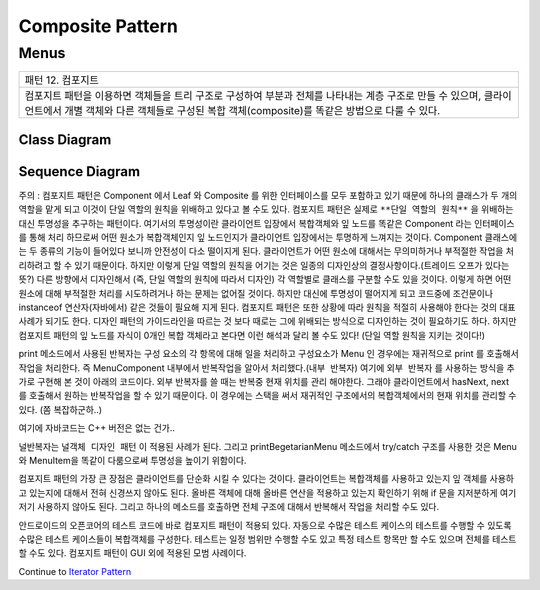
*****************
Composite Pattern
*****************

Menus
=====

+------------------------------------------------------------------------------+
|패턴 12. 컴포지트                                                             |
+------------------------------------------------------------------------------+
|컴포지트 패턴을 이용하면 객체들을 트리 구조로 구성하여 부분과 전체를 나타내는 |
|계층 구조로 만들 수 있으며, 클라이언트에서 개별 객체와 다른 객체들로 구성된   |
|복합 객체(composite)를 똑같은 방법으로 다룰 수 있다.                          |
+------------------------------------------------------------------------------+

.. image:: Composite.jpg
   :scale: 50 %
   :alt: GoF's Composite Pattern



Class Diagram
-------------

.. image:: Menus/Overview_of_Menus.jpg
   :scale: 50 %
   :alt: Class Diagram


Sequence Diagram
----------------

.. image:: Menus/SequenceDiagram1.jpg
   :scale: 50 %
   :alt: Sequence Diagram


주의 : 컴포지트 패턴은 Component 에서 Leaf 와 Composite 를 위한 인터페이스를
모두 포함하고 있기 때문에 하나의 클래스가 두 개의 역할을 맡게 되고 이것이 단일
역할의 원칙을 위배하고 있다고 볼 수도 있다. 컴포지트 패턴은 실제로 ``**단일
역할의 원칙**`` 을 위배하는 대신 투명성을 추구하는 패턴이다. 여기서의 투명성이란
클라이언트 입장에서 복합객체와 잎 노드를 똑같은 Component 라는 인터페이스를 통해
처리 하므로써 어떤 원소가 복합객체인지 잎 노드인지가 클라이언트 입장에서는
투명하게 느껴지는 것이다.
Component 클래스에는 두 종류의 기능이 들어있다 보니까 안전성이 다소 떨이지게
된다. 클라이언트가 어떤 원소에 대해서는 무의미하거나 부적절한 작업을 처리하려고
할 수 있기 때문이다. 하지만 이렇게 단일 역할의 원칙을 어기는 것은 일종의
디자인상의 결정사항이다.(트레이드 오프가 있다는 뜻?) 다른 방향에서 디자인해서
(즉, 단일 역할의 원칙에 따라서 디자인) 각 역할별로 클래스를 구분할 수도 있을
것이다. 이렇게 하면 어떤 원소에 대해 부적절한 처리를 시도하려거나 하는 문제는
없어질 것이다. 하지만 대신에 투명성이 떨어지게 되고 코드중에 조건문이나
instanceof 연산자(자바에서) 같은 것들이 필요해 지게 된다.
컴포지트 패턴은 또한 상황에 따라 원칙을 적절히 사용해야 한다는 것의 대표사례가
되기도 한다. 디자인 패턴의 가이드라인을 따르는 것 보다 때로는 그에 위배되는
방식으로 디자인하는 것이 필요하기도 하다.
하지만 컴포지트 패턴의 잎 노드를 자식이 0개인 복합 객체라고 본다면 이런 해석과
달리 볼 수도 있다! (단일 역할 원칙을 지키는 것이다!)

print 메소드에서 사용된 반복자는 구성 요소의 각 항목에 대해 일을 처리하고
구성요소가 Menu 인 경우에는 재귀적으로 print 를 호출해서 작업을 처리한다. 즉
MenuComponent 내부에서 반복작업을 알아서 처리했다.(``내부 반복자``) 여기에
``외부 반복자`` 를 사용하는 방식을 추가로 구현해 본 것이 아래의 코드이다. 외부
반복자를 쓸 때는 반복중 현재 위치를 관리 해야한다. 그래야 클라이언트에서
hasNext, next 를 호출해서 원하는 반복작업을 할 수 있기 때문이다. 이 경우에는
스택을 써서 재귀적인 구조에서의 복합객체에서의 현재 위치를 관리할 수 있다. (쫌
복잡하군하..)

여기에 자바코드는 C++ 버전은 없는 건가..

널반복자는 ``널객체 디자인 패턴`` 이 적용된 사례가 된다. 그리고
printBegetarianMenu 메소드에서 try/catch 구조를 사용한 것은 Menu 와 MenuItem을
똑같이 다룸으로써 투명성을 높이기 위함이다.

컴포지트 패턴의 가장 큰 장점은 클라이언트를 단순화 시킬 수 있다는 것이다.
클라이언트는 복합객체를 사용하고 있는지 잎 객체를 사용하고 있는지에 대해서 전혀
신경쓰지 않아도 된다. 올바른 객체에 대해 올바른 연산을 적용하고 있는지 확인하기
위해 if 문을 지저분하게 여기저기 사용하지 않아도 된다. 그리고 하나의 메소드를
호출하면 전체 구조에 대해서 반복해서 작업을 처리할 수도 있다.

안드로이드의 오픈코어의 테스트 코드에 바로 컴포지트 패턴이 적용되 있다. 자동으로
수많은 테스트 케이스의 테스트를 수행할 수 있도록 수많은 테스트 케이스들이
복합객체를 구성한다. 테스트는 일정 범위만 수행할 수도 있고 특정 테스트 항목만 할
수도 있으며 전체를 테스트할 수도 있다. 컴포지트 패턴이 GUI 외에 적용된 모범
사례이다.

Continue to `Iterator Pattern <../Iterator>`_

